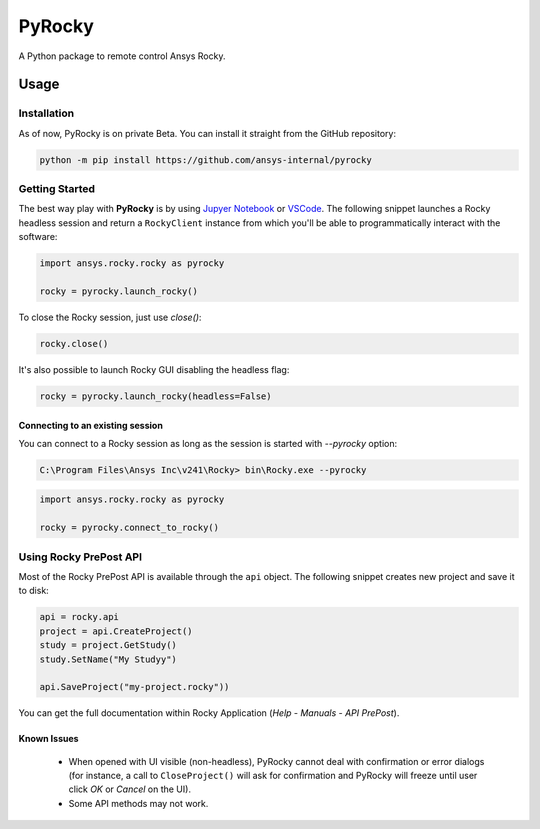 PyRocky
=======

|pyansys| |MIT|

A Python package to remote control Ansys Rocky.

Usage
-----

Installation
^^^^^^^^^^^^

As of now, PyRocky is on private Beta. You can install it straight from the GitHub
repository:

.. code:: bash

    python -m pip install https://github.com/ansys-internal/pyrocky

Getting Started
^^^^^^^^^^^^^^^

The best way play with **PyRocky** is by using `Jupyer Notebook <https://jupyter.org/>`_
or `VSCode <https://code.visualstudio.com>`_. The following snippet launches a Rocky
headless session and return a ``RockyClient`` instance from which you'll be able to
programmatically interact with the software:

..  code:: python

    import ansys.rocky.rocky as pyrocky

    rocky = pyrocky.launch_rocky()

To close the Rocky session, just use `close()`:

..  code:: python

    rocky.close()

It's also possible to launch Rocky GUI disabling the headless flag:

..  code:: python

    rocky = pyrocky.launch_rocky(headless=False)

Connecting to an existing session
************************************

You can connect to a Rocky session as long as the session is started with `--pyrocky`
option:

.. code:: bat

   C:\Program Files\Ansys Inc\v241\Rocky> bin\Rocky.exe --pyrocky

.. code:: python

    import ansys.rocky.rocky as pyrocky

    rocky = pyrocky.connect_to_rocky()


Using Rocky PrePost API
^^^^^^^^^^^^^^^^^^^^^^^^^^

Most of the Rocky PrePost API is available through the ``api`` object. The following
snippet creates new project and save it to disk:

..  code:: python

    api = rocky.api
    project = api.CreateProject()
    study = project.GetStudy()
    study.SetName("My Studyy")

    api.SaveProject("my-project.rocky"))

You can get the full documentation within Rocky Application (*Help* - *Manuals* -
*API PrePost*).

Known Issues
**************

 - When opened with UI visible (non-headless), PyRocky cannot deal with confirmation
   or error dialogs (for instance, a call to ``CloseProject()`` will ask for confirmation
   and PyRocky will freeze until user click `OK` or `Cancel` on the UI).
 - Some API methods may not work.

.. LINKS AND REFERENCES
.. _black: https://github.com/psf/black
.. _flake8: https://flake8.pycqa.org/en/latest/
.. _isort: https://github.com/PyCQA/isort
.. _pip: https://pypi.org/project/pip/
.. _pre-commit: https://pre-commit.com/
.. _PyAnsys Developer's guide: https://dev.docs.pyansys.com/
.. _pytest: https://docs.pytest.org/en/stable/
.. _Sphinx: https://www.sphinx-doc.org/en/master/
.. _tox: https://tox.wiki/

.. BADGES
.. |pyansys| image:: https://img.shields.io/badge/Py-Ansys-ffc107.svg?logo=data:image/png;base64,iVBORw0KGgoAAAANSUhEUgAAABAAAAAQCAIAAACQkWg2AAABDklEQVQ4jWNgoDfg5mD8vE7q/3bpVyskbW0sMRUwofHD7Dh5OBkZGBgW7/3W2tZpa2tLQEOyOzeEsfumlK2tbVpaGj4N6jIs1lpsDAwMJ278sveMY2BgCA0NFRISwqkhyQ1q/Nyd3zg4OBgYGNjZ2ePi4rB5loGBhZnhxTLJ/9ulv26Q4uVk1NXV/f///////69du4Zdg78lx//t0v+3S88rFISInD59GqIH2esIJ8G9O2/XVwhjzpw5EAam1xkkBJn/bJX+v1365hxxuCAfH9+3b9/+////48cPuNehNsS7cDEzMTAwMMzb+Q2u4dOnT2vWrMHu9ZtzxP9vl/69RVpCkBlZ3N7enoDXBwEAAA+YYitOilMVAAAAAElFTkSuQmCC
   :target: https://docs.pyansys.com/
   :alt: PyAnsys

.. |MIT| image:: https://img.shields.io/badge/License-MIT-yellow.svg
   :target: https://opensource.org/licenses/MIT
   :alt: MIT

